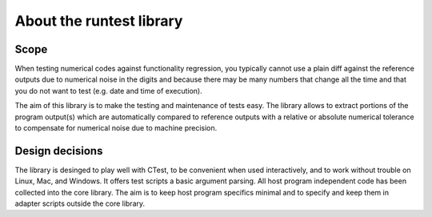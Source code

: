 

About the runtest library
=========================


Scope
-----

When testing numerical codes against functionality regression, you typically
cannot use a plain diff against the reference outputs due to numerical noise in
the digits and because there may be many numbers that change all the time and
that you do not want to test (e.g. date and time of execution).

The aim of this library is to make the testing and maintenance of tests easy.
The library allows to extract portions of the program output(s) which are
automatically compared to reference outputs with a relative or absolute
numerical tolerance to compensate for numerical noise due to machine precision.


Design decisions
----------------

The library is desinged to play well with CTest, to be convenient when used
interactively, and to work without trouble on Linux, Mac, and Windows. It
offers test scripts a basic argument parsing. All host program independent code
has been collected into the core library. The aim is to keep host program
specifics minimal and to specify and keep them in adapter scripts outside the
core library.
